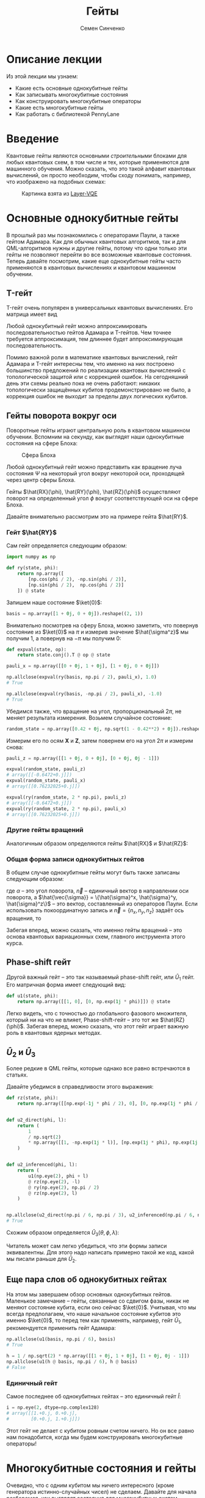 #+TITLE: Гейты
#+AUTHOR: Семен Синченко
#+LATEX_HEADER: \usepackage{amsmath}
#+LATEX_HEADER: \usepackage{physics}
#+LATEX_HEADER: \usepackage{graphicx}
#+LATEX_HEADER: \usepackage{hyperref}
#+LATEX_HEADER: \usepackage{amssymb}
#+LATEX_HEADER: \usepackage{unicode-math}
#+LATEX_HEADER: \usepackage{polyglossia}
#+LATEX_HEADER: \setmainlanguage[babelshorthands = true]{russian}
#+LATEX_HEADER: \setotherlanguage{english}
#+LATEX_HEADER: \setmainfont{Times New Roman}
#+LATEX_HEADER: \newfontfamily{\cyrillicfont}[Ligatures = TeX, Script=Cyrillic]{Times New Roman}
#+LATEX_HEADER: \newfontfamily{\cyrillicfontsf}[Ligatures = TeX, Script=Cyrillic]{Times New Roman}
#+LATEX_HEADER: \newfontfamily{\cyrillicfonttt}[Ligatures = TeX, Script=Cyrillic]{Times New Roman}


* Описание лекции
Из этой лекции мы узнаем:
- Какие есть основные однокубитные гейты
- Как записывать многокубитные состояния
- Как конструировать многокубитные операторы
- Какие есть многокубитные гейты
- Как работать с библиотекой PennyLane

* Введение
Квантовые гейты являются основными /строительными/ блоками для любых квантовых схем, в том числе и тех, которые применяются для машинного обучения. Можно сказать, что это такой алфавит квантовых вычислений, он просто необходим, чтобы сходу понимать, например, что изображено на подобных схемах:
#+begin_center
#+attr_latex: :width 0.8\textwidth
#+attr_html: :width 700px
#+caption: Картинка взята из [[https://arxiv.org/abs/2102.05566][Layer-VQE]]
[[./images/Layer-VQE_enlarged.png]]
#+end_center

* Основные однокубитные гейты
В прошлый раз мы познакомились с операторами Паули, а также гейтом Адамара. Как для обычных квантовых алгоритмов, так и
для QML-алгоритмов нужны и другие гейты, потому что одни только эти гейты не позволяют перейти во все возможные квантовые состояния.
Теперь давайте посмотрим, какие еще однокубитные гейты часто применяются в квантовых вычислениях и квантовом машинном обучении.

** T-гейт
T-гейт очень популярен в универсальных квантовых вычислениях. Его матрица имеет вид
\begin{align*}
\hat{T} = \begin{bmatrix}
1 & 0 \\
0 & \frac{1+i}{\sqrt{2}}
\end{bmatrix}
\end{align*}
Любой однокубитный гейт можно аппроксимировать последовательностью гейтов Адамара и T-гейтов. Чем точнее требуется аппроксимация, тем длиннее будет аппроксимирующая последовательность.

Помимо важной роли в математике квантовых вычислений, гейт Адамара и T-гейт интересны тем, что именно на них построено большинство предложений по реализации квантовых вычислений с топологической защитой или с коррекцией ошибок. На сегодняшний день эти схемы реально пока не очень работают: никаких топологически защищённых кубитов продемонстрировано не было, а коррекция ошибок не выходит за пределы двух логических кубитов.

** Гейты поворота вокруг оси
Поворотные гейты играют центральную роль в квантовом машинном обучении. Вспомним на секунду, как выглядят наши однокубитные состояния на сфере Блоха:

#+begin_center
#+attr_latex: :width 0.35\textwidth
#+caption: Сфера Блоха
[[./images/Blochcolor-alt.png]]
#+end_center

Любой однокубитный гейт можно представить как вращение луча состояния $\Psi$ на некоторый угол вокруг некоторой оси, проходящей через центр сферы Блоха.

Гейты $\hat{RX}(\phi), \hat{RY}(\phi), \hat{RZ}(\phi)$ осуществляют поворот на определенный угол $\phi$ вокруг соответствующей оси на сфере Блоха.


Давайте внимательно рассмотрим это на примере гейта $\hat{RY}$.



*** Гейт $\hat{RY}$
Сам гейт определяется следующим образом:

\begin{align*}
\hat{RY}(\phi) = \begin{bmatrix}
\cos(\frac{\phi}{2}) & -\sin(\frac{\phi}{2}) \\
\sin(\frac{\phi}{2}) & \cos(\frac{\phi}{2})
\end{bmatrix}
\end{align*}

#+begin_src python
import numpy as np

def ry(state, phi):
    return np.array([
        [np.cos(phi / 2), -np.sin(phi / 2)],
        [np.sin(phi / 2),  np.cos(phi / 2)]
    ]) @ state
#+end_src

Запишем наше состояние $\ket{0}$:

#+begin_src python
basis = np.array([1 + 0j, 0 + 0j]).reshape((2, 1))
#+end_src

Внимательно посмотрев на сферу Блоха, можно заметить, что повернув состояние из $\ket{0}$ на $\pi$ и измерив значение $\hat{\sigma^z}$ мы получим 1, а повернув на $-\pi$ мы получим 0:
#+begin_src python
def expval(state, op):
    return state.conj().T @ op @ state

pauli_x = np.array([[0 + 0j, 1 + 0j], [1 + 0j, 0 + 0j]])

np.allclose(expval(ry(basis, np.pi / 2), pauli_x), 1.0)
# True

np.allclose(expval(ry(basis, -np.pi / 2), pauli_x), -1.0)
# True
#+end_src

Убедимся также, что вращение на угол, пропорциональный $2\pi$, не меняет результата измерения. Возьмем случайное состояние:
\begin{align*}
\ket{\Psi} = \begin{bmatrix}
0.42 \\
\sqrt{1 - 0.42^2}
\end{bmatrix}
\end{align*}

#+begin_src python
random_state = np.array([0.42 + 0j, np.sqrt(1 - 0.42**2) + 0j]).reshape((2, 1))
#+end_src

Измерим его по осям $\mathbf{X}$ и $\mathbf{Z}$, затем повернем его на угол $2\pi$ и измерим снова:

#+begin_src python
pauli_z = np.array([[1 + 0j, 0 + 0j], [0 + 0j, 0j - 1]])

expval(random_state, pauli_z)
# array([[-0.6472+0.j]])
expval(random_state, pauli_x)
# array([[0.76232025+0.j]])

expval(ry(random_state, 2 * np.pi), pauli_z)
# array([[-0.6472+0.j]])
expval(ry(random_state, 2 * np.pi), pauli_x)
# array([[0.76232025+0.j]])
#+end_src

*** Другие гейты вращений
Аналогичным образом определяются гейты $\hat{RX}$ и $\hat{RZ}$:
\begin{align*}
\hat{RX}(\phi) = \begin{bmatrix}
\cos(\frac{\phi}{2}) & -i\sin(\frac{\phi}{2}) \\
-i\sin(\frac{\phi}{2}) & \cos(\frac{\phi}{2})
\end{bmatrix} \qquad \hat{RZ}(\phi) = \begin{bmatrix}
e^{-\frac{i\phi}{2}} & 0 \\
0 & e^{\frac{i\phi}{2}}
\end{bmatrix}
\end{align*}

*** Общая форма записи однокубитных гейтов

В общем случае однокубитные гейты могут быть также записаны следующим образом:
\begin{align*}
\large \hat{R}^\vec{n}(\alpha) = e^{-\frac{i\alpha\hat{\vec{\sigma}}\vec{n}}{2}},
\end{align*}
где $\alpha$ -- это угол поворота, $\vec{n}$ -- единичный вектор в направлении оси поворота, а $\hat{\vec{\sigma}} = \{\hat{\sigma}^x, \hat{\sigma}^y, \hat{\sigma}^z\}$ -- это вектор, составленный из операторов Паули. Если использовать покоординатную запись и $\vec{n} = \{n_x, n_y, n_z\}$ задаёт ось вращения, то

\begin{align*}
\large \hat{R}^\vec{n}(\alpha) = e^{-i\frac{\alpha}{2}\left(\hat{\sigma}^xn_x+\hat{\sigma}^yn_y+\hat{\sigma}^zn_z\right)}.
\end{align*}

Забегая вперед, можно сказать, что именно гейты вращений -- это основа квантовых вариационных схем, главного инструмента этого курса.

** Phase-shift гейт
Другой важный гейт -- это так называемый phase-shift гейт, или $\hat{U}_1$ гейт. Его матричная форма имеет следующий вид:
\begin{align*}
\hat{U}_1(\phi) = \begin{bmatrix}
1 & 0 \\
0 & e^{i\phi}
\end{bmatrix}
\end{align*}

#+begin_src python
def u1(state, phi):
    return np.array([[1, 0], [0, np.exp(1j * phi)]]) @ state
#+end_src

Легко видеть, что с точностью до глобального фазового множителя, который ни на что не влияет, Phase-shift-гейт -- это тот же $\hat{RZ}(\phi)$.
Забегая вперед, можно сказать, что этот гейт играет важную роль в квантовых ядерных методах.

** $\hat{U}_2$ и $\hat{U}_3$
Более редкие в QML гейты, которые однако все равно встречаются в статьях.

\begin{align*}
\hat{U}_2(\phi, \lambda) = \frac{1}{\sqrt{2}}\begin{bmatrix}
1 & -e^{i\lambda} \\
e^{i\phi} & e^{i(\phi + \lambda)}
\end{bmatrix} = \hat{U}_1(\phi + \lambda)\hat{RZ}(-\lambda)\hat{RY}(\frac{\pi}{2})\hat{RZ}(\lambda)
\end{align*}

Давайте убедимся в справедливости этого выражения:
#+begin_src python
def rz(state, phi):
    return np.array([[np.exp(-1j * phi / 2), 0], [0, np.exp(1j * phi / 2)]]) @ state


def u2_direct(phi, l):
    return (
        1
        / np.sqrt(2)
        * np.array([[1, -np.exp(1j * l)], [np.exp(1j * phi), np.exp(1j * (phi + l))]])
    )


def u2_inferenced(phi, l):
    return (
        u1(np.eye(2), phi + l)
        @ rz(np.eye(2), -l)
        @ ry(np.eye(2), np.pi / 2)
        @ rz(np.eye(2), l)
    )


np.allclose(u2_direct(np.pi / 6, np.pi / 3), u2_inferenced(np.pi / 6, np.pi / 3))
# True
#+end_src

Схожим образом определяется $\hat{U}_3(\theta, \phi, \lambda)$:
\begin{align*}
\hat{U}_3(\theta, \phi, \lambda) = \begin{bmatrix}
\cos(\frac{\theta}{2}) & -e^{1j\lambda}\sin(\frac{\theta}{2}) \\
e^{1j\phi}\sin(\frac{\theta}{2}) & e^{1j(\phi + \lambda)}\cos(\frac{\theta}{2})
\end{bmatrix} = \hat{U}_1(\phi + \lambda)\hat{RZ}(-\lambda)\hat{RY}(\theta)\hat{RZ}(\lambda)
\end{align*}

Читатель может сам легко убедиться, что эти формы записи эквивалентны. Для этого надо написать примерно такой же код, какой мы писали раньше для $\hat{U}_2$.

** Еще пара слов об однокубитных гейтах
На этом мы завершаем обзор основных однокубитных гейтов. Маленькое замечание -- гейты, связанные со сдвигом фазы, никак не меняют состояние кубита, если оно сейчас $\ket{0}$. Учитывая, что мы всегда предполагаем, что наше начальное состояние кубитов это именно $\ket{0}$, то перед тем как применять, например, гейт $\hat{U}_1$, рекомендуется применить гейт Адамара:

#+begin_src python
np.allclose(u1(basis, np.pi / 6), basis)
# True

h = 1 / np.sqrt(2) * np.array([[1 + 0j, 1 + 0j], [1 + 0j, 0j - 1]])
np.allclose(u1(h @ basis, np.pi / 6), h @ basis)
# False
#+end_src

*** Единичный гейт
Самое последнее об однокубитных гейтах -- это единичный гейт $\hat{I}$:
\begin{align*}
\hat{I} = \begin{bmatrix}
1 & 0 \\
0 & 1
\end{bmatrix}
\end{align*}

#+begin_src python
i = np.eye(2, dtype=np.complex128)
# array([[1.+0.j, 0.+0.j],
#        [0.+0.j, 1.+0.j]])
#+end_src

Этот гейт не делает с кубитом ровным счетом ничего. Но он все равно нам понадобится, когда мы будем конструировать многокубитные операторы!

* Многокубитные состояния и гейты
Очевидно, что с одним кубитом мы ничего интересного (кроме генератора истинно-случайных чисел) не сделаем. Давайте для начала разберемся, как выглядят состояния для многокубитных систем.
** Многокубитные состояния
В классическом компьютере 1 бит имеет два значения -- 0 и 1; 2 бита имеют 4 -- 00, 01, 10, 11; 3 бита 8 значений и т.д. По аналогии, состояние двух кубитов -- это вектор в пространстве $\mathbf{C}^4$; состояние трех кубитов, соответственно, в пространстве $\mathbf{C}^8$ и т.д., то есть состояние $N$ кубитов описывается вектором размерности $2^N$ в комплексном пространстве. Вероятности каждой из возможных битовых строк ($0000...00$, $0000...01$, $0000...10$, и т.д.) получаются по методу Шрёдингера, который мы обсуждали в конце прошлой лекции:
\begin{align*}
\mathbf{P}(\vec{s}) = | \bra{\Psi}\ket{\vec{s}} |^2
\end{align*}

Напомню, что по сути мы должны отсортировать наши битовые строки в лексикографическом порядке и вероятность /i/-й битовой строки будет равна квадрату /i/-го элемента вектора $\ket{\Psi}$.

Формально, многокубитные состояния описываются с помощью математического концепта так называемого тензорного произведения, или по-другому, произведения Кронекера, обозначаемого значком $\otimes$. Так, если $\ket{\Psi}_A \in \mathrm{H}_A$ и $\ket{\Psi}_B \in \mathrm{H}_B$, то $\ket{\Psi}_{AB} = \ket{\Psi}_A \otimes \ket{\Psi}_B \in \mathrm{H}_{AB} = \mathrm{H}_{A} \otimes \mathrm{H}_{B}$. Как элементы вектора $\ket{\Psi}_{AB}$ выражаются через элементы векторов $\ket{\Psi}_{A}$ и $\ket{\Psi}_{B}$, можно прочитать на Википедии в статье [[https://ru.wikipedia.org/wiki/Произведение_Кронекера/]["Произведение Кронекера"]].

** Многокубитные операторы
Как мы уже обсуждали, квантовые операторы должны переводить наше состояние в новое состояние в том же пространстве и сохранять нормировку, а еще должны быть обратимыми. И, значит, оператор для состояния из $N$ кубитов -- это унитарная комплексная матрица размерности $2^N \times 2^N$.

** Конструирование многокубитных операторов
Прежде чем мы начнем обсуждать двухкубитные операторы, давайте рассмотрим другую ситуацию. Представим, что у нас есть состояние из 2-х кубитов и мы хотим подействовать на первый кубит, например, оператором Адамара. Как же тогда нам написать такой двухкубитный оператор? Ок, мы действуем на 1-й кубит оператором, а что происходит со вторым кубитом? А ничего не происходит, и это эквивалентно тому, что мы действуем на 2-й кубит единичным оператором. А финальный оператор $2^2 \times 2^2$ записывается через произведение Кронекера:

\begin{align*}
\hat{H} \otimes \hat{I} = \frac{1}{\sqrt{2}}\begin{bmatrix}
1 & 1 \\
1 & -1
\end{bmatrix} \otimes \begin{bmatrix}
1 & 0 \\
0 & 1
\end{bmatrix} = \frac{1}{\sqrt{2}} \begin{bmatrix}
\hat{I} & \hat{I} \\
\hat{I} & -\hat{I}
\end{bmatrix} = \frac{1}{\sqrt{2}} \begin{bmatrix}
1 & 0 & 1 & 0 \\
0 & 1 & 0 & 1 \\
1 & 0 & -1 & 0 \\
0 & 1 & 0 & -1
\end{bmatrix}
\end{align*}

Учитывая, что многокубитные состояния конструируются аналогичным образом через произведение Кронекера, мы можем явно убедиться в верности нашего вывода:

#+begin_src python
np.allclose(np.kron(h @ basis, basis), np.kron(h, i) @ np.kron(basis, basis))
# True
#+end_src

** Наблюдаемые для многокубитных гейтов
Аналогичным образом можно сконструировать и наблюдаемые. Например, если мы хотим измерять одновременно два спина по оси $\mathbf{Z}$, то наблюдаемая будет выглядеть так:
\begin{align*}
\mathbf{ZZ} = \hat{\sigma^z} \otimes \hat{\sigma^z} = \begin{bmatrix}
1 & 0 & 0 & 0 \\
0 & -1 & 0 & 0 \\
0 & 0 & -1 & 0 \\
0 & 0 & 0 & 1
\end{bmatrix}
\end{align*}

#+begin_src python
np.kron(basis, basis).conj().T @ np.kron(pauli_z, pauli_z) @ np.kron(basis, basis)
# array([[1.+0.j]])
#+end_src

* Основные двухкубитные гейты
Основные многокубитные гейты, которые предоставляют современные квантовые компьютеры, это двухкубитные гейты.

** CNOT (CX)
Квантовый гейт контролируемого инвертирования -- это гейт, который действует на два кубита -- /рабочий/ и /контрольный/. В зависимости от того, имеет ли контрольный кубит значение 1 или 0, этот гейт инвертирует или не инвертирует рабочий кубит.

#+begin_center
#+attr_latex: :width 0.15\textwidth
#+caption: CNOT (CX)
[[./images/CNOT_gate.svg.png]]
#+end_center

Иногда этот гейт также называют гейтом CX. В матричном виде этот оператор можно записать так:
\begin{align*}
\hat{CNOT} = \begin{bmatrix}
1 & 0 & 0 & 0\\
0 & 1 & 0 & 0\\
0 & 0 & 0 & 1\\
0 & 0 & 1 & 0
\end{bmatrix}
\end{align*}

#+begin_src python
cnot = (1 + 0j) * np.array(
    [
        [1, 0, 0, 0],
        [0, 1, 0, 0],
        [0, 0, 0, 1],
        [0, 0, 1, 0],
    ]
)

np.allclose(cnot @ np.kron(basis, basis), np.kron(basis, basis))
# True

np.allclose(
    cnot @ np.kron(pauli_x @ basis, basis), np.kron(pauli_x @ basis, pauli_x @ basis)
)
# True
#+end_src

Заметьте, тут мы воспользовались тем, что $\hat{\sigma^x}$ работает так же, как инвертор кубитов -- он превращает $\ket{0}$ в $\ket{1}$ и наоборот!

** Гейты CY и CZ
Схожие по принципу гейты -- это гейты $\hat{CY}$ и $\hat{CZ}$. В зависимости от значения /управляющего/ кубита к /рабочему/ кубиту применяют соответствующий оператор Паули:

\begin{align*}
\hat{CY} = \begin{bmatrix}
1 & 0 & 0 & 0\\
0 & 1 & 0 & 0\\
0 & 0 & 0 & -i\\
0 & 0 & i & 0
\end{bmatrix} \qquad \hat{CZ} = \begin{bmatrix}
1 & 0 & 0 & 0\\
0 & 1 & 0 & 0\\
0 & 0 & 1 & 0\\
0 & 0 & 0 & -1
\end{bmatrix}
\end{align*}

** Гейт iSWAP
Гейты $\hat{CX}$, $\hat{CY}$ и $\hat{CZ}$ эквивалентны с точностью до однокубитных гейтов. Это означает, что любой из них можно получить добавив необходимые однокубитные гейты до и после другого гейта. Так, например,

\begin{align*}
\hat{CZ} = \left(\hat{I}\times\hat{H}\right)\hat{CX}\left(\hat{I}\times\hat{H}\right).
\end{align*}
Этим свойством обладают отнюдь не все двухкубитные гейты! Например, таковым является гейт iSWAP:

\begin{align*}
\mathrm{iSWAP} = \begin{bmatrix}
1 & 0 & 0 & 0\\
0 & 0 & -i & 0\\
0 & -i & 0 & 0\\
0 & 0 & 0 & 1
\end{bmatrix}
\end{align*}

** Гейт fSim
Для разных архитектур квантовых процессоров "естественный" гейт может выглядеть по-разному. Так, например, в квантовом процессоре Google Sycamore естественным является так называемый fermionic simulation gate, или fSim. Это двухпараметрическое семейство гейтов вида

\begin{align*}
\mathrm{fSim}(\theta, \phi) = \begin{bmatrix}
1 & 0 & 0 & 0\\
0 & \cos\theta & -i\sin\theta & 0\\
0 & -i\sin\theta & \cos\theta & 0\\
0 & 0 & 0 & e^{-i\phi}
\end{bmatrix}.
\end{align*}

Впрочем, и fSim-гейт не является эквивалентным всему множеству двухкубитных гейтов. В общем случае, чем больше кубитов,
тем сложнее будет выглядеть декомпозиция произвольного гейта на физически реализуемые в железе.

* Первое знакомство с PennyLane
На сегодня существует уже достаточно много фреймворков для программирования квантовых компьютеров. Для целей этого курса мы будем использовать [[https://pennylane.ai/][PennyLane]]. Он предоставляет высокоуровневый =Python API= и создан специально для решения задач квантового машинного обучения.

#+begin_src python
import pennylane as qml
#+end_src

** Device
Для объявления квантового устройства используется класс =Device=. =PennyLane= поддерживает работу с большинством существующих сегодня квантовых компьютеров, но для целей курса мы будем запускать все наши программы лишь на самом простом симуляторе идеального квантового компьютера:
#+begin_src python
device = qml.device("default.qubit", 2)
#+end_src

Первый аргумент тут -- указание устройства, а второй -- число кубитов.

** QNode
Основной /строительный блок/ в =PennyLane= -- это =qnode=. Это функция, которая отмечена специальным декоратором и включает в себя несколько операций с кубитами. Результатом такой функции всегда является измерение. Напишем функцию, которая поворачивает первый кубит на $45^o$, после чего измеряет оба кубита по оси $\mathbf{Z}$.

*** Сначала на NumPy
#+begin_src python
state = np.kron(basis, basis)
op = np.kron(ry(np.eye(2), np.deg2rad(45)), np.eye(2, dtype=np.complex128))
measure = np.kron(pauli_z, pauli_z)

(op @ state).conj().T @ measure @ (op @ state)
# array([[0.70710678+0.j]])
#+end_src

*** Теперь через QNode
#+begin_src python
@qml.qnode(device)
def test(angle):
    qml.RY(angle, wires=0)
    return qml.expval(qml.PauliZ(0) @ qml.PauliZ(1))


test(np.deg2rad(45))
# 0.7071067811865475
#+end_src

* Заключение
Это последняя вводная лекция, где мы сами писали операторы и операции на чистом =NumPy=. Это могло казаться скучным, но зато должно помочь лучше понять ту математику, которая лежит под капотом у квантовых вычислений. Дальше мы будем пользоваться только =PennyLane= и будет отдельная лекция, которая рассказывает, как работать с этим фреймворком.

- Мы знаем что такое кубит
- Мы понимаем линейную алгебру, которая описывает квантовые вычисления
- Мы понимаем, как можно сконструировать нужный нам оператор и как применить его
- Мы знаем, что такое измерение и наблюдаемые

Теперь мы готовы к тому, чтобы знакомиться с квантовыми вариационными схемами и переходить непосредственно к построению моделей квантового машинного обучения!

* Задачи

- Как связаны ось и угол вращения на сфере Блоха с собственными значениями и собственными векторами матрицы однокубитного гейта? Для этого найдите собственные векторы и собственные значения гейта $R^\vec{n}\left(\alpha\right)$.
- Вокруг какой оси и на какой угол вращает состояние гейт Адамара?
- Гейт SWAP меняет кубиты местами. Его унитарная матрица имеет вид
\begin{align*}
\mathrm{SWAP} =
\begin{bmatrix}
1 & 0 & 0 & 0 \\
0 & 0 & 1 & 0 \\
0 & 1 & 0 & 0 \\
0 & 0 & 0 & 1
\end{bmatrix}.
\end{align*}
Попробуйте составить последовательность гейтов, реализующую $\mathrm{SWAP}$, из гейтов $\mathrm{iSWAP}$, $\hat{CZ}$ и $\hat{RZ}(\phi)$.
